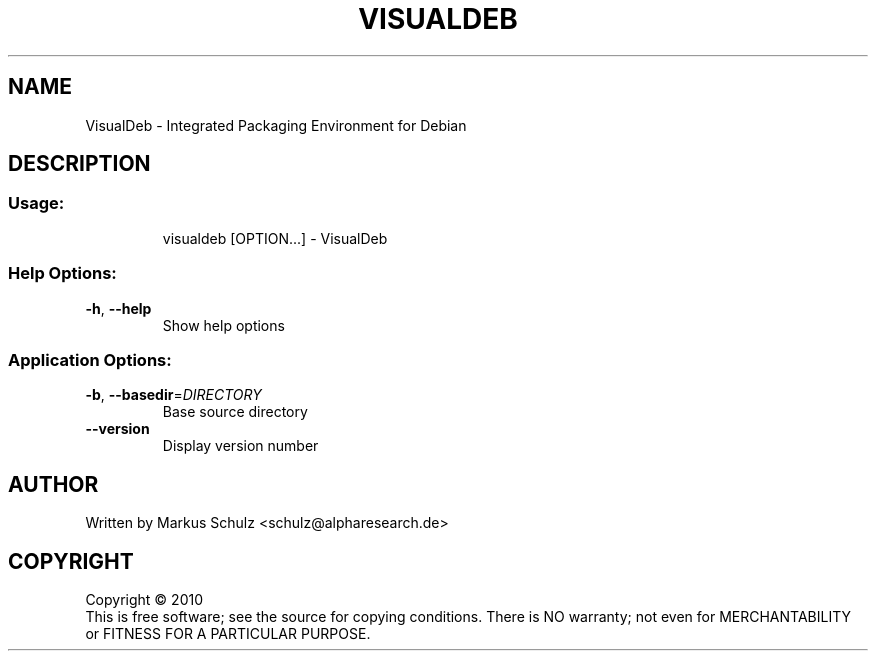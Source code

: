 .\" DO NOT MODIFY THIS FILE!  It was generated by help2man 1.37.1.
.TH VISUALDEB "1" "August 2010" "VisualDeb 0.0.1" "User Commands"
.SH NAME
VisualDeb \- Integrated Packaging Environment for Debian
.SH DESCRIPTION
.SS "Usage:"
.IP
visualdeb [OPTION...] \- VisualDeb
.SS "Help Options:"
.TP
\fB\-h\fR, \fB\-\-help\fR
Show help options
.SS "Application Options:"
.TP
\fB\-b\fR, \fB\-\-basedir\fR=\fIDIRECTORY\fR
Base source directory
.TP
\fB\-\-version\fR
Display version number
.SH AUTHOR
Written by Markus Schulz <schulz@alpharesearch.de>
.SH COPYRIGHT
Copyright \(co 2010
.br
This is free software; see the source for copying conditions.  There is NO
warranty; not even for MERCHANTABILITY or FITNESS FOR A PARTICULAR PURPOSE.

